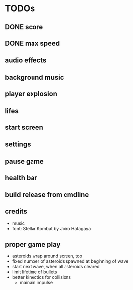 
* TODOs
** DONE score
CLOSED: [2021-01-27 Mi 23:20]
** DONE max speed
CLOSED: [2021-01-28 Do 00:00]
** audio effects
** background music
** player explosion
** lifes
** start screen
** settings
** pause game
** health bar
** build release from cmdline
** credits
- music
- font: Stellar Kombat by Joiro Hatagaya

** proper game play
- asteroids wrap around screen, too
- fixed number of asteroids spawned at beginning of wave
- start next wave, when all asteroids cleared
- limit lifetime of bullets
- better kinectics for collisions
  - mainain impulse

